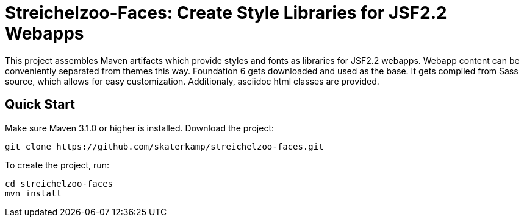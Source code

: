 = Streichelzoo-Faces: Create Style Libraries for JSF2.2 Webapps

This project assembles Maven artifacts which provide styles and fonts as libraries
for JSF2.2 webapps. Webapp content can be conveniently separated from themes this
way. Foundation 6 gets downloaded and used as the base. It gets compiled from
Sass source, which allows for easy customization. Additionaly, asciidoc html
classes are provided.

== Quick Start

Make sure Maven 3.1.0 or higher is installed.
Download the project:

 git clone https://github.com/skaterkamp/streichelzoo-faces.git

To create the project, run:

 cd streichelzoo-faces
 mvn install


